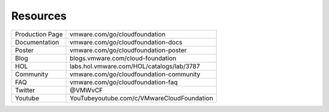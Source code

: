Resources
==========================================

+-----------------+--------------------------------------------+
| Production Page |       vmware.com/go/cloudfoundation        |
+-----------------+--------------------------------------------+
| Documentation   | vmware.com/go/cloudfoundation-docs         |
+-----------------+--------------------------------------------+
| Poster          | vmware.com/go/cloudfoundation-poster       |
+-----------------+--------------------------------------------+
| Blog            | blogs.vmware.com/cloud-foundation          |
+-----------------+--------------------------------------------+
| HOL             | labs.hol.vmware.com/HOL/catalogs/lab/3787  |
+-----------------+--------------------------------------------+
| Community       | vmware.com/go/cloudfoundation-community    |
+-----------------+--------------------------------------------+
| FAQ             | vmware.com/go/cloudfoundation-faq          |
+-----------------+--------------------------------------------+
| Twitter         | @VMWvCF                                    |
+-----------------+--------------------------------------------+
| Youtube         | YouTubeyoutube.com/c/VMwareCloudFoundation |
+-----------------+--------------------------------------------+

